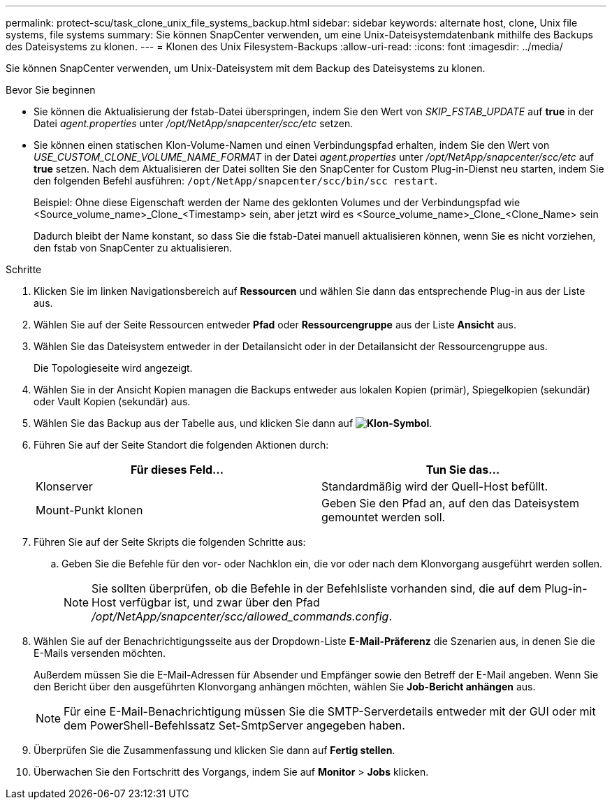---
permalink: protect-scu/task_clone_unix_file_systems_backup.html 
sidebar: sidebar 
keywords: alternate host, clone, Unix file systems, file systems 
summary: Sie können SnapCenter verwenden, um eine Unix-Dateisystemdatenbank mithilfe des Backups des Dateisystems zu klonen. 
---
= Klonen des Unix Filesystem-Backups
:allow-uri-read: 
:icons: font
:imagesdir: ../media/


[role="lead"]
Sie können SnapCenter verwenden, um Unix-Dateisystem mit dem Backup des Dateisystems zu klonen.

.Bevor Sie beginnen
* Sie können die Aktualisierung der fstab-Datei überspringen, indem Sie den Wert von _SKIP_FSTAB_UPDATE_ auf *true* in der Datei _agent.properties_ unter _/opt/NetApp/snapcenter/scc/etc_ setzen.
* Sie können einen statischen Klon-Volume-Namen und einen Verbindungspfad erhalten, indem Sie den Wert von _USE_CUSTOM_CLONE_VOLUME_NAME_FORMAT_ in der Datei _agent.properties_ unter _/opt/NetApp/snapcenter/scc/etc_ auf *true* setzen. Nach dem Aktualisieren der Datei sollten Sie den SnapCenter for Custom Plug-in-Dienst neu starten, indem Sie den folgenden Befehl ausführen: `/opt/NetApp/snapcenter/scc/bin/scc restart`.
+
Beispiel: Ohne diese Eigenschaft werden der Name des geklonten Volumes und der Verbindungspfad wie <Source_volume_name>_Clone_<Timestamp> sein, aber jetzt wird es <Source_volume_name>_Clone_<Clone_Name> sein

+
Dadurch bleibt der Name konstant, so dass Sie die fstab-Datei manuell aktualisieren können, wenn Sie es nicht vorziehen, den fstab von SnapCenter zu aktualisieren.



.Schritte
. Klicken Sie im linken Navigationsbereich auf *Ressourcen* und wählen Sie dann das entsprechende Plug-in aus der Liste aus.
. Wählen Sie auf der Seite Ressourcen entweder *Pfad* oder *Ressourcengruppe* aus der Liste *Ansicht* aus.
. Wählen Sie das Dateisystem entweder in der Detailansicht oder in der Detailansicht der Ressourcengruppe aus.
+
Die Topologieseite wird angezeigt.

. Wählen Sie in der Ansicht Kopien managen die Backups entweder aus lokalen Kopien (primär), Spiegelkopien (sekundär) oder Vault Kopien (sekundär) aus.
. Wählen Sie das Backup aus der Tabelle aus, und klicken Sie dann auf *image:../media/clone_icon.gif["Klon-Symbol"]*.
. Führen Sie auf der Seite Standort die folgenden Aktionen durch:
+
|===
| Für dieses Feld... | Tun Sie das... 


 a| 
Klonserver
 a| 
Standardmäßig wird der Quell-Host befüllt.



 a| 
Mount-Punkt klonen
 a| 
Geben Sie den Pfad an, auf den das Dateisystem gemountet werden soll.

|===
. Führen Sie auf der Seite Skripts die folgenden Schritte aus:
+
.. Geben Sie die Befehle für den vor- oder Nachklon ein, die vor oder nach dem Klonvorgang ausgeführt werden sollen.
+

NOTE: Sie sollten überprüfen, ob die Befehle in der Befehlsliste vorhanden sind, die auf dem Plug-in-Host verfügbar ist, und zwar über den Pfad _/opt/NetApp/snapcenter/scc/allowed_commands.config_.



. Wählen Sie auf der Benachrichtigungsseite aus der Dropdown-Liste *E-Mail-Präferenz* die Szenarien aus, in denen Sie die E-Mails versenden möchten.
+
Außerdem müssen Sie die E-Mail-Adressen für Absender und Empfänger sowie den Betreff der E-Mail angeben. Wenn Sie den Bericht über den ausgeführten Klonvorgang anhängen möchten, wählen Sie *Job-Bericht anhängen* aus.

+

NOTE: Für eine E-Mail-Benachrichtigung müssen Sie die SMTP-Serverdetails entweder mit der GUI oder mit dem PowerShell-Befehlssatz Set-SmtpServer angegeben haben.

. Überprüfen Sie die Zusammenfassung und klicken Sie dann auf *Fertig stellen*.
. Überwachen Sie den Fortschritt des Vorgangs, indem Sie auf *Monitor* > *Jobs* klicken.

